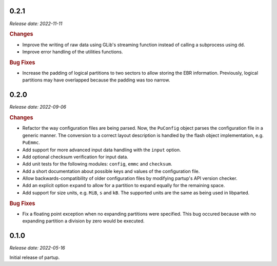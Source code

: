 0.2.1
=====

*Release date: 2022-11-11*

.. rubric:: Changes

* Improve the writing of raw data using GLib's streaming function instead of
  calling a subprocess using ``dd``.
* Improve error handling of the utilities functions.

.. rubric:: Bug Fixes

* Increase the padding of logical partitions to two sectors to allow storing the
  EBR information. Previously, logical partitions may have overlapped because
  the padding was too narrow.

0.2.0
=====

*Release date: 2022-09-06*

.. rubric:: Changes

* Refactor the way configuration files are being parsed. Now, the ``PuConfig``
  object parses the configuration file in a generic manner. The conversion to a
  correct layout description is handled by the flash object implementation, e.g.
  ``PuEmmc``.
* Add support for more advanced input data handling with the ``input`` option.
* Add optional checksum verification for input data.
* Add unit tests for the following modules: ``config``, ``emmc`` and
  ``checksum``.
* Add a short documentation about possible keys and values of the configuration
  file.
* Allow backwards-compatibility of older configuration files by modifying
  partup's API version checker.
* Add an explicit option ``expand`` to allow for a partition to expand equally
  for the remaining space.
* Add support for size units, e.g. ``MiB``, ``s`` and ``kB``. The supported
  units are the same as being used in libparted.

.. rubric:: Bug Fixes

* Fix a floating point exception when no expanding partitions were specified.
  This bug occured because with no expanding partition a division by zero would
  be executed.

0.1.0
=====

*Release date: 2022-05-16*

Initial release of partup.
